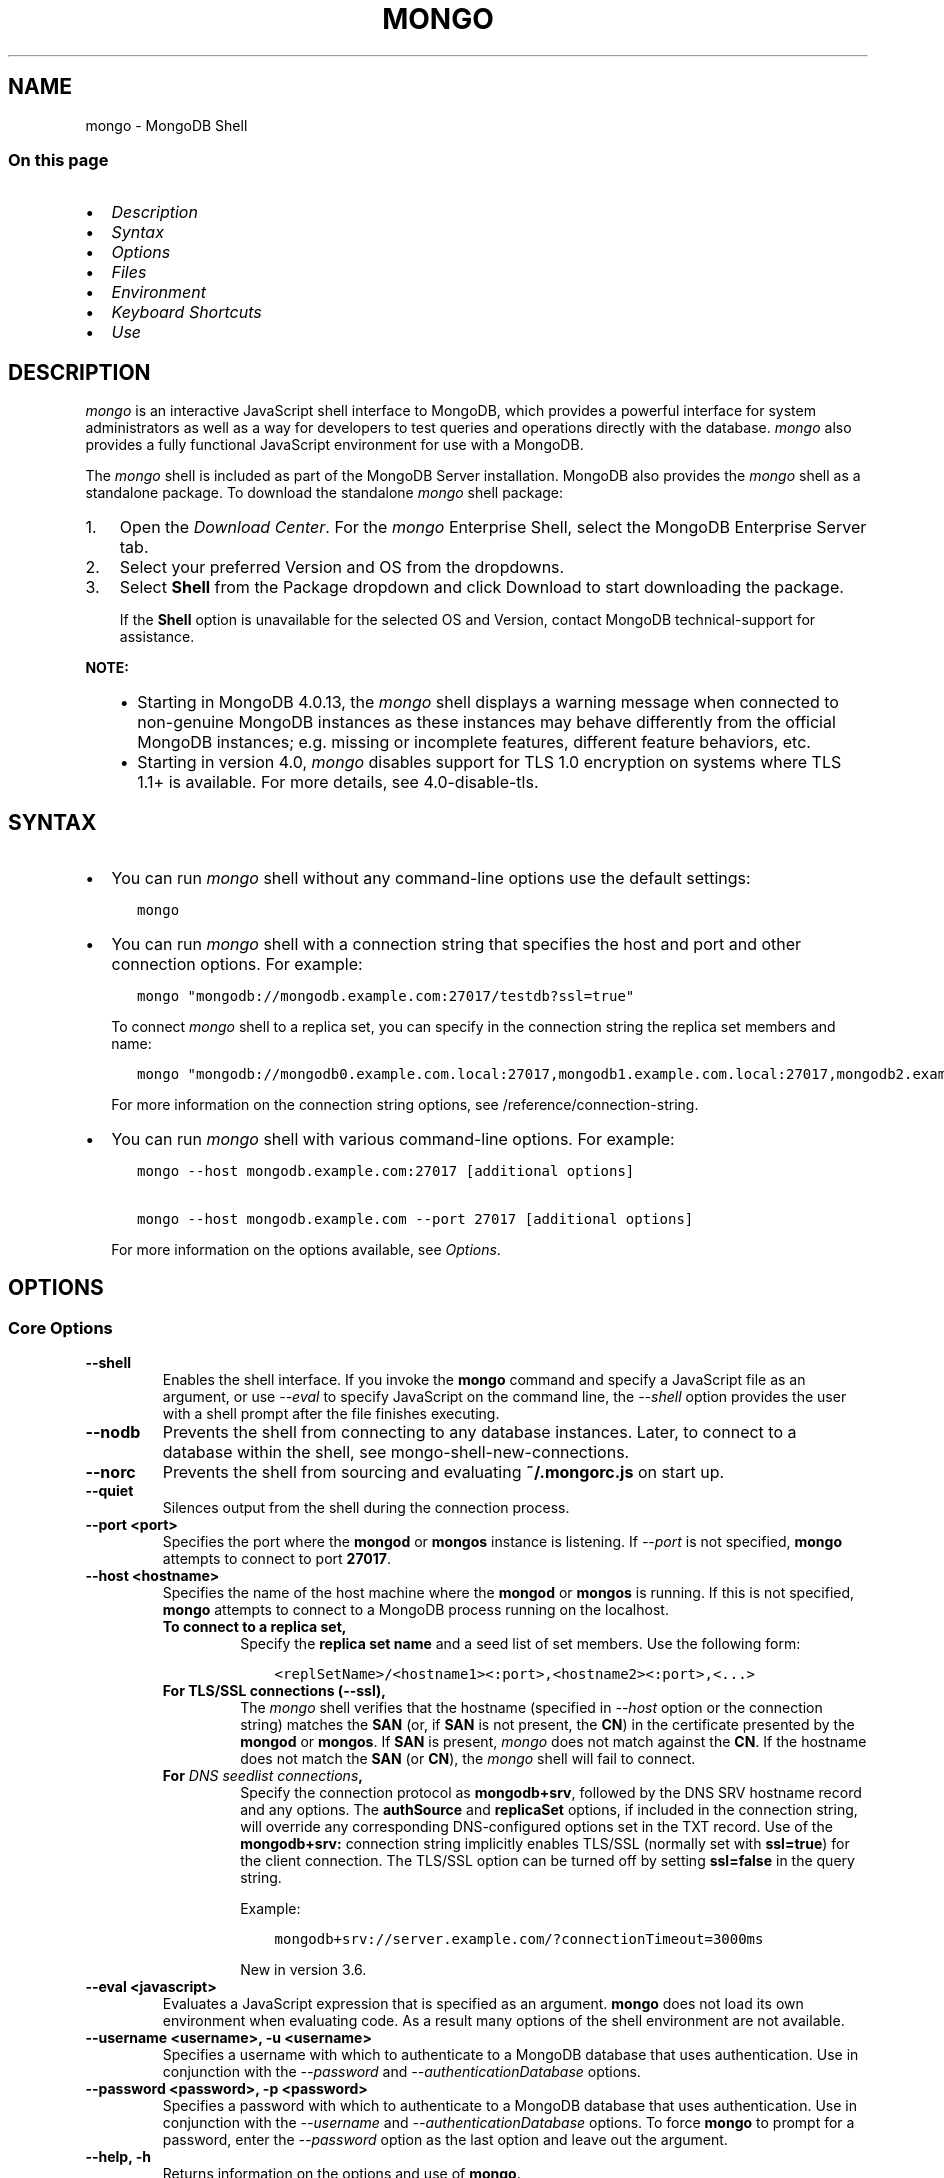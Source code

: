 .\" Man page generated from reStructuredText.
.
.TH "MONGO" "1" "Oct 24, 2019" "4.0" "mongodb-manual"
.SH NAME
mongo \- MongoDB Shell
.
.nr rst2man-indent-level 0
.
.de1 rstReportMargin
\\$1 \\n[an-margin]
level \\n[rst2man-indent-level]
level margin: \\n[rst2man-indent\\n[rst2man-indent-level]]
-
\\n[rst2man-indent0]
\\n[rst2man-indent1]
\\n[rst2man-indent2]
..
.de1 INDENT
.\" .rstReportMargin pre:
. RS \\$1
. nr rst2man-indent\\n[rst2man-indent-level] \\n[an-margin]
. nr rst2man-indent-level +1
.\" .rstReportMargin post:
..
.de UNINDENT
. RE
.\" indent \\n[an-margin]
.\" old: \\n[rst2man-indent\\n[rst2man-indent-level]]
.nr rst2man-indent-level -1
.\" new: \\n[rst2man-indent\\n[rst2man-indent-level]]
.in \\n[rst2man-indent\\n[rst2man-indent-level]]u
..
.SS On this page
.INDENT 0.0
.IP \(bu 2
\fI\%Description\fP
.IP \(bu 2
\fI\%Syntax\fP
.IP \(bu 2
\fI\%Options\fP
.IP \(bu 2
\fI\%Files\fP
.IP \(bu 2
\fI\%Environment\fP
.IP \(bu 2
\fI\%Keyboard Shortcuts\fP
.IP \(bu 2
\fI\%Use\fP
.UNINDENT
.SH DESCRIPTION
.sp
\fI\%mongo\fP is an interactive JavaScript shell interface to
MongoDB, which provides a powerful interface for system
administrators as well as a way for developers to test queries and
operations directly with the database. \fI\%mongo\fP also provides
a fully functional JavaScript environment for use with a MongoDB.
.sp
The \fI\%mongo\fP shell is included as part of the MongoDB Server installation. MongoDB also provides the \fI\%mongo\fP
shell as a standalone package. To download the standalone \fI\%mongo\fP
shell package:
.INDENT 0.0
.IP 1. 3
Open the \fI\%Download Center\fP\&. For the
\fI\%mongo\fP Enterprise Shell, select the
MongoDB Enterprise Server tab.
.IP 2. 3
Select your preferred Version and OS from the
dropdowns.
.IP 3. 3
Select \fBShell\fP from the Package dropdown and click
Download to start downloading the package.
.sp
If the \fBShell\fP option is unavailable for the selected OS and
Version, contact MongoDB technical\-support for assistance.
.UNINDENT
.sp
\fBNOTE:\fP
.INDENT 0.0
.INDENT 3.5
.INDENT 0.0
.IP \(bu 2
Starting in MongoDB 4.0.13, the \fI\%mongo\fP shell displays a
warning message when connected to non\-genuine MongoDB instances as
these instances may behave differently from the official MongoDB
instances; e.g. missing or incomplete features, different feature
behaviors, etc.
.IP \(bu 2
Starting in version 4.0, \fI\%mongo\fP disables support for TLS 1.0
encryption on systems where TLS 1.1+ is available. For
more details, see 4.0\-disable\-tls\&.
.UNINDENT
.UNINDENT
.UNINDENT
.SH SYNTAX
.INDENT 0.0
.IP \(bu 2
You can run \fI\%mongo\fP shell without any command\-line
options use the default settings:
.INDENT 2.0
.INDENT 3.5
.sp
.nf
.ft C
mongo
.ft P
.fi
.UNINDENT
.UNINDENT
.IP \(bu 2
You can run \fI\%mongo\fP shell with a connection string that specifies the host and port and
other connection options. For example:
.INDENT 2.0
.INDENT 3.5
.sp
.nf
.ft C
mongo "mongodb://mongodb.example.com:27017/testdb?ssl=true"
.ft P
.fi
.UNINDENT
.UNINDENT
.sp
To connect \fI\%mongo\fP shell to a replica set, you can
specify in the connection string the replica set members and name:
.INDENT 2.0
.INDENT 3.5
.sp
.nf
.ft C
mongo "mongodb://mongodb0.example.com.local:27017,mongodb1.example.com.local:27017,mongodb2.example.com.local:27017/?replicaSet=replA"
.ft P
.fi
.UNINDENT
.UNINDENT
.sp
For more information on the connection string options, see
/reference/connection\-string\&.
.IP \(bu 2
You can run \fI\%mongo\fP shell with various command\-line
options. For example:
.INDENT 2.0
.INDENT 3.5
.sp
.nf
.ft C
mongo \-\-host mongodb.example.com:27017 [additional options]

mongo \-\-host mongodb.example.com \-\-port 27017 [additional options]
.ft P
.fi
.UNINDENT
.UNINDENT
.sp
For more information on the options available, see \fI\%Options\fP\&.
.UNINDENT
.SH OPTIONS
.SS Core Options
.INDENT 0.0
.TP
.B \-\-shell
Enables the shell interface. If you invoke the \fBmongo\fP command
and specify a JavaScript file as an argument, or use \fI\%\-\-eval\fP to
specify JavaScript on the command line, the \fI\%\-\-shell\fP option
provides the user with a shell prompt after the file finishes executing.
.UNINDENT
.INDENT 0.0
.TP
.B \-\-nodb
Prevents the shell from connecting to any database instances. Later, to
connect to a database within the shell, see
mongo\-shell\-new\-connections\&.
.UNINDENT
.INDENT 0.0
.TP
.B \-\-norc
Prevents the shell from sourcing and evaluating \fB~/.mongorc.js\fP on
start up.
.UNINDENT
.INDENT 0.0
.TP
.B \-\-quiet
Silences output from the shell during the connection process.
.UNINDENT
.INDENT 0.0
.TP
.B \-\-port <port>
Specifies the port where the \fBmongod\fP or \fBmongos\fP
instance is listening. If \fI\%\-\-port\fP is not specified,
\fBmongo\fP attempts to connect to port \fB27017\fP\&.
.UNINDENT
.INDENT 0.0
.TP
.B \-\-host <hostname>
Specifies the name of the host machine where the
\fBmongod\fP or \fBmongos\fP is running. If this is not specified,
\fBmongo\fP attempts to connect to a MongoDB process running on
the localhost.
.INDENT 7.0
.TP
.B To connect to a replica set,
Specify the \fBreplica set name\fP
and a seed list of set members. Use the following form:
.INDENT 7.0
.INDENT 3.5
.sp
.nf
.ft C
<replSetName>/<hostname1><:port>,<hostname2><:port>,<...>
.ft P
.fi
.UNINDENT
.UNINDENT
.TP
.B For TLS/SSL connections (\fB\-\-ssl\fP),
The \fI\%mongo\fP shell verifies that the hostname (specified
in \fI\%\-\-host\fP option or the connection string)
matches the \fBSAN\fP (or, if \fBSAN\fP is not present, the \fBCN\fP) in
the certificate presented by the \fBmongod\fP or
\fBmongos\fP\&. If \fBSAN\fP is present, \fI\%mongo\fP
does not match against the \fBCN\fP\&. If the hostname does not match
the \fBSAN\fP (or \fBCN\fP), the \fI\%mongo\fP shell will fail to
connect.
.TP
.B For \fI\%DNS seedlist connections\fP,
Specify the connection protocol as \fBmongodb+srv\fP, followed by
the DNS SRV hostname record and any options. The \fBauthSource\fP
and \fBreplicaSet\fP options, if included in the connection string,
will override any corresponding DNS\-configured options set in the
TXT record. Use of the \fBmongodb+srv:\fP connection string
implicitly enables TLS/SSL (normally set with \fBssl=true\fP) for
the client connection. The TLS/SSL option can be turned off by
setting \fBssl=false\fP in the query string.
.sp
Example:
.INDENT 7.0
.INDENT 3.5
.sp
.nf
.ft C
mongodb+srv://server.example.com/?connectionTimeout=3000ms
.ft P
.fi
.UNINDENT
.UNINDENT
.sp
New in version 3.6.

.UNINDENT
.UNINDENT
.INDENT 0.0
.TP
.B \-\-eval <javascript>
Evaluates a JavaScript expression that is specified as an argument.
\fBmongo\fP does not load its own environment when evaluating code.
As a result many options of the shell environment are not available.
.UNINDENT
.INDENT 0.0
.TP
.B \-\-username <username>, \-u <username>
Specifies a username with which to authenticate to a MongoDB database
that uses authentication. Use in conjunction with the \fI\%\-\-password\fP and
\fI\%\-\-authenticationDatabase\fP options.
.UNINDENT
.INDENT 0.0
.TP
.B \-\-password <password>, \-p <password>
Specifies a password with which to authenticate to a MongoDB database
that uses authentication. Use in conjunction with the \fI\%\-\-username\fP
and \fI\%\-\-authenticationDatabase\fP options. To force \fBmongo\fP to
prompt for a password, enter the \fI\%\-\-password\fP option as the
last option and leave out the argument.
.UNINDENT
.INDENT 0.0
.TP
.B \-\-help, \-h
Returns information on the options and use of \fBmongo\fP\&.
.UNINDENT
.INDENT 0.0
.TP
.B \-\-version
Returns the \fBmongo\fP release number.
.UNINDENT
.INDENT 0.0
.TP
.B \-\-verbose
Increases the verbosity of the output of the shell during the connection
process.
.UNINDENT
.INDENT 0.0
.TP
.B \-\-networkMessageCompressors <string>
New in version 3.4.

.sp
Enables network compression for communication between this
\fBmongo\fP shell and:
.INDENT 7.0
.IP \(bu 2
a \fBmongod\fP instance
.IP \(bu 2
a \fBmongos\fP instance.
.UNINDENT
.sp
You can specify the following compressors:
.INDENT 7.0
.IP \(bu 2
snappy
.IP \(bu 2
zlib (Available in MongoDB 3.6 or greater)
.UNINDENT
.sp
\fBIMPORTANT:\fP
.INDENT 7.0
.INDENT 3.5
Messages are compressed when both parties enable network
compression. Otherwise, messages between the parties are
uncompressed.
.UNINDENT
.UNINDENT
.sp
If you specify multiple compressors, then the order in which you list
the compressors matter as well as the communication initiator. For
example, if a \fI\%mongo\fP shell specifies the following network
compressors \fBzlib,snappy\fP and the \fBmongod\fP specifies
\fBsnappy,zlib\fP, messages between \fI\%mongo\fP shell and
\fBmongod\fP uses \fBzlib\fP\&.
.sp
If the parties do not share at least one common compressor, messages
between the parties are uncompressed. For example, if a
\fI\%mongo\fP shell specifies the network compressor
\fBzlib\fP and \fBmongod\fP specifies \fBsnappy\fP, messages
between \fI\%mongo\fP shell and \fBmongod\fP are not compressed.
.UNINDENT
.INDENT 0.0
.TP
.B \-\-ipv6
Enables IPv6 support. \fBmongo\fP disables IPv6 by default.
.sp
To connect to a MongoDB cluster via IPv6, you must specify
both \fI\%\-\-ipv6\fP \fIand\fP
\fI\%\-\-host <mongod/mongos IPv6 address>\fP
when starting the \fBmongo\fP shell.
.sp
\fBmongod\fP and \fBmongos\fP disable IPv6 support
by default. Specifying \fI\%\-\-ipv6\fP when connecting to a
\fBmongod/mongos\fP does not enable IPv6 support on the
\fBmongod/mongos\fP\&. For documentation on enabling IPv6 support
on the \fBmongod/mongos\fP, see \fBnet.ipv6\fP\&.
.UNINDENT
.INDENT 0.0
.TP
.B <db name>
Specifies the name of the database to connect to. For
example:
.INDENT 7.0
.INDENT 3.5
.sp
.nf
.ft C
mongo admin
.ft P
.fi
.UNINDENT
.UNINDENT
.sp
The above command will connect the \fBmongo\fP shell to the
admin database of the MongoDB deployment running on the local machine. You may specify a remote
database instance, with the resolvable hostname or IP address. Separate
the database name from the hostname using a \fB/\fP character. See the
following examples:
.INDENT 7.0
.INDENT 3.5
.sp
.nf
.ft C
mongo mongodb1.example.net/test
mongo mongodb1/admin
mongo 10.8.8.10/test
.ft P
.fi
.UNINDENT
.UNINDENT
.sp
This syntax is the \fIonly\fP way to connect to a specific database.
.sp
To specify alternate hosts and a database, you must use this syntax and cannot
use \fI\%\-\-host\fP or \fI\%\-\-port\fP\&.
.UNINDENT
.INDENT 0.0
.TP
.B \-\-enableJavaScriptJIT
New in version 4.0.

.sp
Enable the JavaScript engine\(aqs JIT compiler.
.UNINDENT
.INDENT 0.0
.TP
.B \-\-disableJavaScriptJIT
Changed in version 4.0: The JavaScript engine\(aqs JIT compiler is now disabled by default.

.sp
Disables the JavaScript engine\(aqs JIT compiler.
.UNINDENT
.INDENT 0.0
.TP
.B \-\-disableJavaScriptProtection
New in version 3.4.

.sp
Allows fields of type javascript and
javascriptWithScope to be automatically
marshalled to JavaScript functions in the \fI\%mongo\fP
shell.
.sp
With the \fB\-\-disableJavaScriptProtection\fP flag set, it is possible
to immediately execute JavaScript functions contained in documents.
The following example demonstrates this behavior within the shell:
.INDENT 7.0
.INDENT 3.5
.sp
.nf
.ft C
> db.test.insert({ _id: 1, jsFunc: function(){ print("hello") } } )
WriteResult({ "nInserted" : 1 })
> var doc = db.test.findOne({ _id: 1 })
> doc
{ "_id" : 1, "jsFunc" : function (){ print ("hello") } }
> typeof doc.jsFunc
function
> doc.jsFunc()
hello
.ft P
.fi
.UNINDENT
.UNINDENT
.sp
The default behavior (when \fI\%mongo\fP starts \fIwithout\fP the
\fB\-\-disableJavaScriptProtection\fP flag) is to convert embedded
JavaScript functions to the non\-executable MongoDB shell type
\fBCode\fP\&. The following example demonstrates the default behavior
within the shell:
.INDENT 7.0
.INDENT 3.5
.sp
.nf
.ft C
> db.test.insert({ _id: 1, jsFunc: function(){ print("hello") } } )
WriteResult({ "nInserted" : 1 })
> var doc = db.test.findOne({ _id: 1 })
> doc
{ "_id" : 1, "jsFunc" : { "code" : "function (){print(\e"hello\e")}" } }
> typeof doc.func
object
> doc.func instanceof Code
true
> doc.jsFunc()
2016\-11\-09T12:30:36.808\-0800 E QUERY    [thread1] TypeError: doc.jsFunc is
not a function :
@(shell):1:1
.ft P
.fi
.UNINDENT
.UNINDENT
.UNINDENT
.INDENT 0.0
.TP
.B <file.js>
Specifies a JavaScript file to run and then exit. Generally this should
be the last option specified.
.INDENT 7.0
.INDENT 3.5
.SS Optional
.sp
To specify a JavaScript file to execute \fIand\fP allow
\fBmongo\fP to prompt you for a password using
\fI\%\-\-password\fP, pass the filename as the first parameter with
\fI\%\-\-username\fP and \fI\%\-\-password\fP as the last options, as
in the following:
.INDENT 0.0
.INDENT 3.5
.sp
.nf
.ft C
mongo file.js \-\-username username \-\-password
.ft P
.fi
.UNINDENT
.UNINDENT
.UNINDENT
.UNINDENT
.sp
Use the \fI\%\-\-shell\fP option to return to a shell after the file
finishes running.
.UNINDENT
.SS Authentication Options
.INDENT 0.0
.TP
.B \-\-authenticationDatabase <dbname>
Specifies the authentication database where the specified \fI\%\-\-username\fP has been created.
See user\-authentication\-database\&.
.sp
If you do not specify a value for \fI\%\-\-authenticationDatabase\fP, \fBmongo\fP uses the database
specified in the connection string.
.UNINDENT
.INDENT 0.0
.TP
.B \-\-authenticationMechanism <name>
\fIDefault\fP: SCRAM\-SHA\-1
.sp
Specifies the authentication mechanism the \fBmongo\fP instance uses to
authenticate to the \fBmongod\fP or \fBmongos\fP\&.
.sp
Changed in version 4.0: MongoDB removes support for the deprecated MongoDB
Challenge\-Response (\fBMONGODB\-CR\fP) authentication mechanism.
.sp
MongoDB adds support for SCRAM mechanism using the SHA\-256 hash
function (\fBSCRAM\-SHA\-256\fP).

.TS
center;
|l|l|.
_
T{
Value
T}	T{
Description
T}
_
T{
SCRAM\-SHA\-1
T}	T{
\fI\%RFC 5802\fP standard
Salted Challenge Response Authentication Mechanism using the SHA\-1
hash function.
T}
_
T{
SCRAM\-SHA\-256
T}	T{
\fI\%RFC 7677\fP standard
Salted Challenge Response Authentication Mechanism using the SHA\-256
hash function.
.sp
Requires featureCompatibilityVersion set to \fB4.0\fP\&.
.sp
New in version 4.0.
T}
_
T{
MONGODB\-X509
T}	T{
MongoDB TLS/SSL certificate authentication.
T}
_
T{
GSSAPI (Kerberos)
T}	T{
External authentication using Kerberos. This mechanism is
available only in \fI\%MongoDB Enterprise\fP\&.
T}
_
T{
PLAIN (LDAP SASL)
T}	T{
External authentication using LDAP. You can also use \fBPLAIN\fP
for authenticating in\-database users. \fBPLAIN\fP transmits
passwords in plain text. This mechanism is available only in
\fI\%MongoDB Enterprise\fP\&.
T}
_
.TE
.UNINDENT
.INDENT 0.0
.TP
.B \-\-gssapiHostName
New in version 2.6.

.sp
Specify the hostname of a service using GSSAPI/Kerberos\&. \fIOnly\fP required if the hostname of a machine does
not match the hostname resolved by DNS.
.sp
This option is available only in MongoDB Enterprise.
.UNINDENT
.INDENT 0.0
.TP
.B \-\-gssapiServiceName
New in version 2.6.

.sp
Specify the name of the service using GSSAPI/Kerberos\&. Only required if the service does not use the
default name of \fBmongodb\fP\&.
.sp
This option is available only in MongoDB Enterprise.
.UNINDENT
.SS TLS/SSL Options
.INDENT 0.0
.TP
.B \-\-ssl
Changed in version 3.2.6.

.sp
Enables connection to a \fBmongod\fP or \fBmongos\fP that has
TLS/SSL support enabled.
.sp
Starting in version 3.2.6, if \fB\-\-sslCAFile\fP or \fBssl.CAFile\fP is
not specified, the system\-wide CA certificate store will be used
when connecting to an TLS/SSL\-enabled server. In previous versions
of MongoDB, the \fI\%mongo\fP shell exited with an error that
it could not validate the certificate.
.sp
If using x.509 authentication, \fB\-\-sslCAFile\fP or \fBssl.CAFile\fP
must be specified unless using \fB\-\-sslCertificateSelector\fP\&.
.sp
For more information about TLS/SSL and MongoDB, see
/tutorial/configure\-ssl and
/tutorial/configure\-ssl\-clients .
.UNINDENT
.INDENT 0.0
.TP
.B \-\-sslPEMKeyFile <filename>
Specifies the \fB\&.pem\fP file that contains both the TLS/SSL certificate
and key. Specify the file name of the \fB\&.pem\fP file using relative
or absolute paths.
.sp
This option is required when using the \fB\-\-ssl\fP option to connect
to a \fBmongod\fP or \fBmongos\fP that has
\fBCAFile\fP enabled \fIwithout\fP
\fBallowConnectionsWithoutCertificates\fP\&.
.sp
For more information about TLS/SSL and MongoDB, see
/tutorial/configure\-ssl and
/tutorial/configure\-ssl\-clients .
.UNINDENT
.INDENT 0.0
.TP
.B \-\-sslPEMKeyPassword <value>
Specifies the password to de\-crypt the certificate\-key file (i.e.
\fB\-\-sslPEMKeyFile\fP). Use the \fI\%\-\-sslPEMKeyPassword\fP option only if the
certificate\-key file is encrypted. In all cases, the \fBmongo\fP will
redact the password from all logging and reporting output.
.sp
If the private key in the PEM file is encrypted and you do not
specify the \fI\%\-\-sslPEMKeyPassword\fP option, the \fBmongo\fP will prompt for a
passphrase. See ssl\-certificate\-password\&.
.sp
For more information about TLS/SSL and MongoDB, see
/tutorial/configure\-ssl and
/tutorial/configure\-ssl\-clients .
.UNINDENT
.INDENT 0.0
.TP
.B \-\-sslCAFile <filename>
Specifies the \fB\&.pem\fP file that contains the root certificate chain
from the Certificate Authority. Specify the file name of the
\fB\&.pem\fP file using relative or absolute paths.
.sp
Starting in version 3.2.6, if \fB\-\-sslCAFile\fP or \fBssl.CAFile\fP is
not specified, the system\-wide CA certificate store will be used
when connecting to an TLS/SSL\-enabled server. In previous versions
of MongoDB, the \fI\%mongo\fP shell exited with an error that
it could not validate the certificate.
.sp
If using x.509 authentication, \fB\-\-sslCAFile\fP or \fBssl.CAFile\fP
must be specified unless using \fB\-\-sslCertificateSelector\fP\&.
.sp
For more information about TLS/SSL and MongoDB, see
/tutorial/configure\-ssl and
/tutorial/configure\-ssl\-clients .
.UNINDENT
.INDENT 0.0
.TP
.B \-\-sslCertificateSelector <parameter>=<value>
New in version 4.0: Available on Windows and macOS as an alternative to \fI\%\-\-sslPEMKeyFile\fP\&.
.sp
\fI\%\-\-sslPEMKeyFile\fP and \fI\%\-\-sslCertificateSelector\fP options are mutually exclusive. You can only
specify one.

.sp
Specifies a certificate property in order to select a matching
certificate from the operating system\(aqs certificate store.
.sp
\fI\%\-\-sslCertificateSelector\fP accepts an argument of the format \fB<property>=<value>\fP
where the property can be one of the following:
.TS
center;
|l|l|l|.
_
T{
Property
T}	T{
Value type
T}	T{
Description
T}
_
T{
\fBsubject\fP
T}	T{
ASCII string
T}	T{
Subject name or common name on certificate
T}
_
T{
\fBthumbprint\fP
T}	T{
hex string
T}	T{
A sequence of bytes, expressed as hexadecimal, used to
identify a public key by its SHA\-1 digest.
.sp
The \fBthumbprint\fP is sometimes referred to as a
\fBfingerprint\fP\&.
T}
_
.TE
.sp
When using the system SSL certificate store, OCSP (Online
Certificate Status Protocol) is used to validate the revocation
status of certificates.
.UNINDENT
.INDENT 0.0
.TP
.B \-\-sslCRLFile <filename>
Specifies the \fB\&.pem\fP file that contains the Certificate Revocation
List. Specify the file name of the \fB\&.pem\fP file using relative or
absolute paths.
.sp
For more information about TLS/SSL and MongoDB, see
/tutorial/configure\-ssl and
/tutorial/configure\-ssl\-clients .
.UNINDENT
.INDENT 0.0
.TP
.B \-\-sslFIPSMode
New in version 2.6.

.sp
Directs the \fBmongo\fP to use the FIPS mode of the TLS/SSL
library. Your system must have a FIPS compliant library to use
the \fI\%\-\-sslFIPSMode\fP option.
.sp
\fBNOTE:\fP
.INDENT 7.0
.INDENT 3.5
FIPS\-compatible TLS/SSL is
available only in \fI\%MongoDB Enterprise\fP\&. See
/tutorial/configure\-fips for more information.
.UNINDENT
.UNINDENT
.UNINDENT
.INDENT 0.0
.TP
.B \-\-sslAllowInvalidCertificates
Bypasses the validation checks for server certificates and allows
the use of invalid certificates to connect.
.sp
\fBNOTE:\fP
.INDENT 7.0
.INDENT 3.5
Starting in MongoDB 4.0, if you specify
\fB\-\-sslAllowInvalidCertificates\fP or \fBssl.allowInvalidCertificates:
true\fP when using x.509 authentication, an invalid certificate is
only sufficient to establish a TLS/SSL connection but is
\fIinsufficient\fP for authentication.
.UNINDENT
.UNINDENT
.sp
\fBWARNING:\fP
.INDENT 7.0
.INDENT 3.5
Although available, avoid using the
\fB\-\-sslAllowInvalidCertificates\fP option if possible. If the use of
\fB\-\-sslAllowInvalidCertificates\fP is necessary, only use the option
on systems where intrusion is not possible.
.sp
If the \fI\%mongo\fP shell (and other
mongodb\-tools\-support\-ssl) runs with the
\fB\-\-sslAllowInvalidCertificates\fP option, the
\fI\%mongo\fP shell (and other
mongodb\-tools\-support\-ssl) will not attempt to validate
the server certificates. This creates a vulnerability to expired
\fBmongod\fP and \fBmongos\fP certificates as
well as to foreign processes posing as valid
\fBmongod\fP or \fBmongos\fP instances. If you
only need to disable the validation of the hostname in the
TLS/SSL certificates, see \fB\-\-sslAllowInvalidHostnames\fP\&.
.UNINDENT
.UNINDENT
.sp
When using the \fBallowInvalidCertificates\fP setting,
MongoDB logs as a warning the use of the invalid certificate.
.sp
For more information about TLS/SSL and MongoDB, see
/tutorial/configure\-ssl and
/tutorial/configure\-ssl\-clients .
.UNINDENT
.INDENT 0.0
.TP
.B \-\-sslAllowInvalidHostnames
New in version 3.0.

.sp
Disables the validation of the hostnames in TLS/SSL certificates. Allows
\fBmongo\fP to connect to MongoDB instances even if the hostname in their
certificates do not match the specified hostname.
.sp
For more information about TLS/SSL and MongoDB, see
/tutorial/configure\-ssl and
/tutorial/configure\-ssl\-clients .
.UNINDENT
.INDENT 0.0
.TP
.B \-\-sslDisabledProtocols <string>
Disables the specified TLS protocols. The option recognizes the
following protocols: \fBTLS1_0\fP, \fBTLS1_1\fP, \fBTLS1_2\fP, and
starting in version 4.0.4 (and 3.6.9), \fBTLS1_3\fP\&.
.INDENT 7.0
.IP \(bu 2
On macOS, you cannot disable \fBTLS1_1\fP and leave both \fBTLS1_0\fP and
\fBTLS1_2\fP enabled. You must also disable at least one of the other
two; for example, \fBTLS1_0,TLS1_1\fP\&.
.IP \(bu 2
To list multiple protocols, specify as a comma separated list of
protocols. For example \fBTLS1_0,TLS1_1\fP\&.
.IP \(bu 2
The specified disabled protocols overrides any default disabled
protocols.
.UNINDENT
.sp
Starting in version 4.0, MongoDB disables the use of TLS 1.0 if TLS
1.1+ is available on the system. To enable the
disabled TLS 1.0, specify \fBnone\fP to \fI\%\-\-sslDisabledProtocols\fP\&.  See 4.0\-disable\-tls\&.
.sp
New in version 3.6.5.

.UNINDENT
.SS Sessions
.INDENT 0.0
.TP
.B \-\-retryWrites
New in version 3.6.

.sp
Enables retryable writes as the default for sessions in the
\fI\%mongo\fP shell.
.sp
For more information on sessions, see sessions\&.
.UNINDENT
.SH FILES
.INDENT 0.0
.TP
.B \fB~/.dbshell\fP
\fI\%mongo\fP maintains a history of commands in the \fB\&.dbshell\fP
file.
.sp
\fBNOTE:\fP
.INDENT 7.0
.INDENT 3.5
\fI\%mongo\fP does not record interaction related to
authentication in the history file, including
\fBauthenticate\fP and \fBdb.createUser()\fP\&.
.UNINDENT
.UNINDENT
.UNINDENT
.INDENT 0.0
.TP
.B \fB~/.mongorc.js\fP
\fI\%mongo\fP will read the \fB\&.mongorc.js\fP file from the home
directory of the user invoking \fI\%mongo\fP\&. In the file, users
can define variables, customize the \fI\%mongo\fP shell prompt,
or update information that they would like updated every time they
launch a shell. If you use the shell to evaluate a JavaScript file
or expression either on the command line with \fI\%mongo \-\-eval\fP or
by specifying \fI\%a .js file to mongo\fP,
\fI\%mongo\fP will read the \fB\&.mongorc.js\fP file \fIafter\fP the
JavaScript has finished processing.
.sp
Specify the \fI\%\-\-norc\fP option to disable
reading \fB\&.mongorc.js\fP\&.
.UNINDENT
.INDENT 0.0
.TP
.B \fB/etc/mongorc.js\fP
Global \fBmongorc.js\fP file which the \fI\%mongo\fP shell
evaluates upon start\-up. If a user also has a \fB\&.mongorc.js\fP
file located in the \fI\%HOME\fP directory, the \fI\%mongo\fP
shell evaluates the global \fB/etc/mongorc.js\fP file \fIbefore\fP
evaluating the user\(aqs \fB\&.mongorc.js\fP file.
.sp
\fB/etc/mongorc.js\fP must have read permission for the user
running the shell. The \fI\%\-\-norc\fP option for \fI\%mongo\fP
suppresses only the user\(aqs \fB\&.mongorc.js\fP file.
.sp
On Windows, the global \fBmongorc.js </etc/mongorc.js>\fP exists
in the \fB%ProgramData%\eMongoDB\fP directory.
.TP
.B \fB/tmp/mongo_edit\fP\fI<time_t>\fP\fB\&.js\fP
Created by \fI\%mongo\fP when editing a file. If the file exists,
\fI\%mongo\fP will append an integer from \fB1\fP to \fB10\fP to the
time value to attempt to create a unique file.
.TP
.B \fB%TEMP%mongo_edit\fP\fI<time_t>\fP\fB\&.js\fP
Created by \fBmongo.exe\fP on Windows when editing a file. If
the file exists, \fI\%mongo\fP will append an integer from \fB1\fP
to \fB10\fP to the time value to attempt to create a unique file.
.UNINDENT
.SH ENVIRONMENT
.INDENT 0.0
.TP
.B EDITOR
Specifies the path to an editor to use with the \fBedit\fP shell
command.  A JavaScript variable \fBEDITOR\fP will override the value of
\fI\%EDITOR\fP\&.
.UNINDENT
.INDENT 0.0
.TP
.B HOME
Specifies the path to the home directory where \fI\%mongo\fP will
read the \fB\&.mongorc.js\fP file and write the \fB\&.dbshell\fP
file.
.UNINDENT
.INDENT 0.0
.TP
.B HOMEDRIVE
On Windows systems, \fI\%HOMEDRIVE\fP specifies the path the
directory where \fI\%mongo\fP will read the \fB\&.mongorc.js\fP
file and write the \fB\&.dbshell\fP file.
.UNINDENT
.INDENT 0.0
.TP
.B HOMEPATH
Specifies the Windows path to the home directory where
\fI\%mongo\fP will read the \fB\&.mongorc.js\fP file and write
the \fB\&.dbshell\fP file.
.UNINDENT
.SH KEYBOARD SHORTCUTS
.sp
The \fI\%mongo\fP shell supports the following keyboard shortcuts:
[1]
.TS
center;
|l|l|.
_
T{
\fBKeybinding\fP
T}	T{
\fBFunction\fP
T}
_
T{
Up arrow
T}	T{
Retrieve previous command from history
T}
_
T{
Down\-arrow
T}	T{
Retrieve next command from history
T}
_
T{
Home
T}	T{
Go to beginning of the line
T}
_
T{
End
T}	T{
Go to end of the line
T}
_
T{
Tab
T}	T{
Autocomplete method/command
T}
_
T{
Left\-arrow
T}	T{
Go backward one character
T}
_
T{
Right\-arrow
T}	T{
Go forward one character
T}
_
T{
Ctrl\-left\-arrow
T}	T{
Go backward one word
T}
_
T{
Ctrl\-right\-arrow
T}	T{
Go forward one word
T}
_
T{
Meta\-left\-arrow
T}	T{
Go backward one word
T}
_
T{
Meta\-right\-arrow
T}	T{
Go forward one word
T}
_
T{
Ctrl\-A
T}	T{
Go to the beginning of the line
T}
_
T{
Ctrl\-B
T}	T{
Go backward one character
T}
_
T{
Ctrl\-C
T}	T{
Exit the \fI\%mongo\fP shell
T}
_
T{
Ctrl\-D
T}	T{
Delete a char (or exit the \fI\%mongo\fP shell)
T}
_
T{
Ctrl\-E
T}	T{
Go to the end of the line
T}
_
T{
Ctrl\-F
T}	T{
Go forward one character
T}
_
T{
Ctrl\-G
T}	T{
Abort
T}
_
T{
Ctrl\-J
T}	T{
Accept/evaluate the line
T}
_
T{
Ctrl\-K
T}	T{
Kill/erase the line
T}
_
T{
Ctrl\-L or type \fBcls\fP
T}	T{
Clear the screen
T}
_
T{
Ctrl\-M
T}	T{
Accept/evaluate the line
T}
_
T{
Ctrl\-N
T}	T{
Retrieve next command from history
T}
_
T{
Ctrl\-P
T}	T{
Retrieve previous command from history
T}
_
T{
Ctrl\-R
T}	T{
Reverse\-search command history
T}
_
T{
Ctrl\-S
T}	T{
Forward\-search command history
T}
_
T{
Ctrl\-T
T}	T{
Transpose characters
T}
_
T{
Ctrl\-U
T}	T{
Perform Unix line\-discard
T}
_
T{
Ctrl\-W
T}	T{
Perform Unix word\-rubout
T}
_
T{
Ctrl\-Y
T}	T{
Yank
T}
_
T{
Ctrl\-Z
T}	T{
Suspend (job control works in linux)
T}
_
T{
Ctrl\-H
T}	T{
Backward\-delete a character
T}
_
T{
Ctrl\-I
T}	T{
Complete, same as Tab
T}
_
T{
Meta\-B
T}	T{
Go backward one word
T}
_
T{
Meta\-C
T}	T{
Capitalize word
T}
_
T{
Meta\-D
T}	T{
Kill word
T}
_
T{
Meta\-F
T}	T{
Go forward one word
T}
_
T{
Meta\-L
T}	T{
Change word to lowercase
T}
_
T{
Meta\-U
T}	T{
Change word to uppercase
T}
_
T{
Meta\-Y
T}	T{
Yank\-pop
T}
_
T{
Meta\-Backspace
T}	T{
Backward\-kill word
T}
_
T{
Meta\-<
T}	T{
Retrieve the first command in command history
T}
_
T{
Meta\->
T}	T{
Retrieve the last command in command history
T}
_
.TE
.IP [1] 5
MongoDB accommodates multiple keybinding.
Since 2.0, \fI\%mongo\fP includes support for basic emacs
keybindings.
.SH USE
.sp
Typically users invoke the shell with the \fI\%mongo\fP command at
the system prompt. Consider the following examples for other
scenarios.
.SS Connect to a \fBmongod\fP Instance with Access Control
.sp
To connect to a database on a remote host using authentication and a
non\-standard port, use the following form:
.INDENT 0.0
.INDENT 3.5
.sp
.nf
.ft C
mongo \-\-username <user> \-\-password <pass> \-\-host <host> \-\-port 28015
.ft P
.fi
.UNINDENT
.UNINDENT
.sp
Alternatively, consider the following short form:
.INDENT 0.0
.INDENT 3.5
.sp
.nf
.ft C
mongo \-u <user> \-p <pass> \-\-host <host> \-\-port 28015
.ft P
.fi
.UNINDENT
.UNINDENT
.sp
Replace \fB<user>\fP, \fB<pass>\fP, and \fB<host>\fP with the appropriate
values for your situation and substitute or omit the \fI\%\-\-port\fP
as needed.
.SS Connect to a Replica Set Using the DNS Seedlist Connection Format
.sp
New in version 3.6.

.sp
To connect to a replica set described using the
connections\-dns\-seedlist, use the \fI\%\-\-host\fP option
to specify the connection string to the \fI\%mongo\fP shell. In
the following example, the DNS configuration resembles:
.INDENT 0.0
.INDENT 3.5
.sp
.nf
.ft C
Record                            TTL   Class    Priority Weight Port  Target
_mongodb._tcp.server.example.com. 86400 IN SRV   0        5      27317 mongodb1.example.com.
_mongodb._tcp.server.example.com. 86400 IN SRV   0        5      27017 mongodb2.example.com.
.ft P
.fi
.UNINDENT
.UNINDENT
.sp
The TXT record for the DNS entry includes the \fBreplicaSet\fP and \fBauthSource\fP options:
.INDENT 0.0
.INDENT 3.5
.sp
.nf
.ft C
Record              TTL   Class    Text
server.example.com. 86400 IN TXT   "replicaSet=rs0&authSource=admin"
.ft P
.fi
.UNINDENT
.UNINDENT
.sp
The following command then connects the \fI\%mongo\fP shell to
the replica set:
.INDENT 0.0
.INDENT 3.5
.sp
.nf
.ft C
mongo \-\-host "mongodb+srv://server.example.com/?username=allison"
.ft P
.fi
.UNINDENT
.UNINDENT
.sp
The \fI\%mongo\fP shell will automatically prompt you to provide
the password for the user specified in the \fBusername\fP option.
.SS Execute JavaScript Against the \fI\%mongo\fP Shell
.sp
To execute a JavaScript file without evaluating the \fB~/.mongorc.js\fP
file before starting a shell session, use the following form:
.INDENT 0.0
.INDENT 3.5
.sp
.nf
.ft C
mongo \-\-shell \-\-norc alternate\-environment.js
.ft P
.fi
.UNINDENT
.UNINDENT
.sp
To execute a JavaScript file with authentication, with password prompted
rather than provided on the command\-line, use the following form:
.INDENT 0.0
.INDENT 3.5
.sp
.nf
.ft C
mongo script\-file.js \-u <user> \-p
.ft P
.fi
.UNINDENT
.UNINDENT
.SS Use \fI\%\-\-eval\fP to Execute JavaScript Code
.sp
You may use the \fI\%\-\-eval\fP option to execute
JavaScript directly from the command line.
.sp
For example, the following operation evaluates a JavaScript string
which queries a collection and prints the results as JSON.
.sp
On Linux and macOS, you will need to use single quotes (e.g. \fB\(aq\fP)
to enclose the JavaScript, using the following form:
.INDENT 0.0
.INDENT 3.5
.sp
.nf
.ft C
mongo \-\-eval \(aqdb.collection.find().forEach(printjson)\(aq
.ft P
.fi
.UNINDENT
.UNINDENT
.sp
On Windows, you will need to use double quotes (e.g. \fB"\fP)
to enclose the JavaScript, using the following form:
.INDENT 0.0
.INDENT 3.5
.sp
.nf
.ft C
mongo \-\-eval "db.collection.find().forEach(printjson)"
.ft P
.fi
.UNINDENT
.UNINDENT
.sp
\fBSEE ALSO:\fP
.INDENT 0.0
.INDENT 3.5
.INDENT 0.0
.IP \(bu 2
/reference/mongo\-shell
.IP \(bu 2
/reference/method
.IP \(bu 2
/mongo
.UNINDENT
.UNINDENT
.UNINDENT
.SH AUTHOR
MongoDB Documentation Project
.SH COPYRIGHT
2008-2019
.\" Generated by docutils manpage writer.
.
